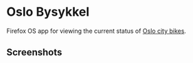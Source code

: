 * Oslo Bysykkel
  Firefox OS app for viewing the current status of [[http://www.bysykler.no/en-oslo][Oslo city bikes]].

** Screenshots
  [[file:screenshots/map.png][file:screenshots/thumbs/map.png]] [[file:screenshots/map-zoomed.png][file:screenshots/thumbs/map-zoomed.png]] [[file:screenshots/nearest-bikes.png][file:screenshots/thumbs/nearest-bikes.png]]
